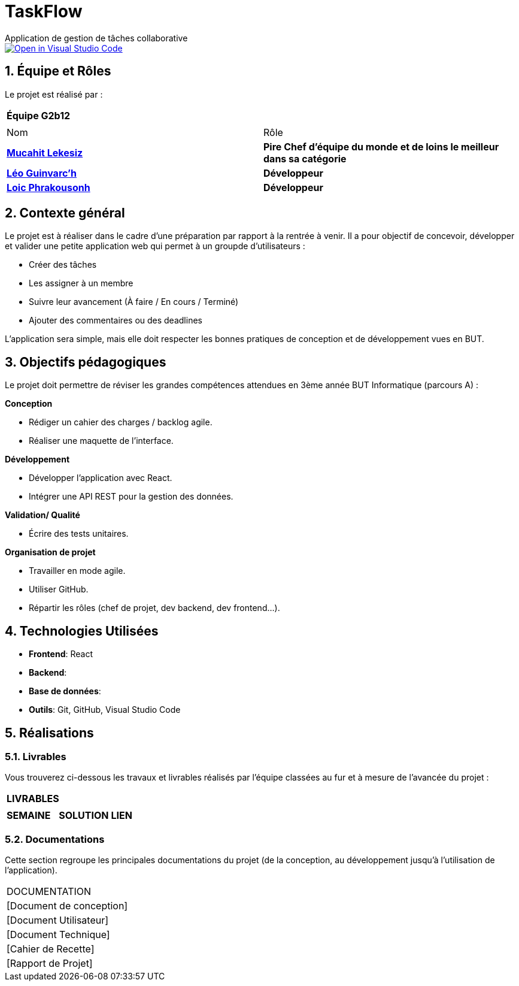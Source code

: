 # TaskFlow
Application de gestion de tâches collaborative

image::https://classroom.github.com/assets/open-in-vscode-2e0aaae1b6195c2367325f4f02e2d04e9abb55f0b24a779b69b11b9e10269abc.svg["Open in Visual Studio Code", link="https://classroom.github.com/online_ide?assignment_repo_id=16928608&assignment_repo_type=AssignmentRepo"]

:icons: font
:models: models
:experimental:
:incremental:
:numbered:
:toc: macro
:window: _blank
:correction!:


// Useful definitions
:asciidoc: http://www.methods.co.nz/asciidoc[AsciiDoc]
:icongit: icon:git[]
:git: http://git-scm.com/[{icongit}]
:plantuml: https://plantuml.com/fr/[plantUML]
:vscode: https://code.visualstudio.com/[VS Code]

ifndef::env-github[:icons: font]
// Specific to GitHub
ifdef::env-github[]
:correction:
:!toc-title:
:caution-caption: :fire:
:important-caption: :exclamation:
:note-caption: :paperclip:
:tip-caption: :bulb:
:warning-caption: :warning:
:icongit: Git
endif::[]

:baseURL: https://github.com/IUT-Blagnac/sae-3-01-devapp-2024-2025-g2b12 // à changer !


//---------------------------------------------------------------

toc::[]

== *Équipe et Rôles*

Le projet est réalisé par :

|===
2+^| *Équipe G2b12*
2+|
| Nom | Rôle |
https://github.com/34lks66[*Mucahit Lekesiz*] | *Pire Chef d'équipe du monde et de loins le meilleur dans sa catégorie* |
https://github.com/Ezeloss[*Léo Guinvarc'h*] | *Développeur* |
https://github.com/Laloix23[*Loic Phrakousonh*] | *Développeur* |
|===


== *Contexte général*

Le projet est à réaliser dans le cadre d'une préparation par rapport à la rentrée à venir. Il a pour objectif de concevoir, développer et valider une petite application web qui permet à un groupde d'utilisateurs : 

* Créer des tâches

* Les assigner à un membre

* Suivre leur avancement (À faire / En cours / Terminé)

* Ajouter des commentaires ou des deadlines

L’application sera simple, mais elle doit respecter les bonnes pratiques de conception et de développement vues en BUT.

== *Objectifs pédagogiques*

Le projet doit permettre de réviser les grandes compétences attendues en 3ème année BUT Informatique (parcours A) : 

*Conception*

- Rédiger un cahier des charges / backlog agile. 

- Réaliser une maquette de l’interface.

*Développement*

- Développer l'application avec React.

- Intégrer une API REST pour la gestion des données.

*Validation/ Qualité*

- Écrire des tests unitaires.

*Organisation de projet*

- Travailler en mode agile.

- Utiliser GitHub.

- Répartir les rôles (chef de projet, dev backend, dev frontend...).


== *Technologies Utilisées*

- **Frontend**: React

- **Backend**: 

- **Base de données**:

- **Outils**: Git, GitHub, Visual Studio Code

== *Réalisations*

=== Livrables

Vous trouverez ci-dessous les travaux et livrables réalisés par l'équipe classées au fur et à mesure de l'avancée du projet :

|===
3+^| *LIVRABLES*
3+|
| *SEMAINE* | *SOLUTION* |*LIEN*

|===

=== Documentations

Cette section regroupe les principales documentations du projet (de la conception, au développement jusqu'à l’utilisation de l’application). 

|===
|DOCUMENTATION
| [Document de conception]
| [Document Utilisateur]
| [Document Technique]
| [Cahier de Recette]
| [Rapport de Projet]
|===
